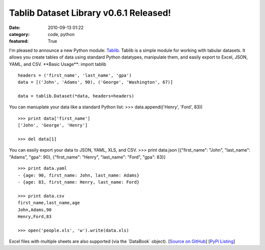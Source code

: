Tablib Dataset Library v0.6.1 Released!
########################################

:date: 2010-09-13 01:22
:category: code, python
:featured: True


I'm pleased to announce a new Python module:
`Tablib <http://github.com/kennethreitz/tablib>`_. Tablib is a
simple module for working with tabular datasets. It allows you
create tables of data using standard Python datatypes, manipulate
them, and easily export to Excel, JSON, YAML, and CSV. \*\*Basic
Usage\*\*: import tablib

::

    headers = ('first_name', 'last_name', 'gpa')
    data = [('John', 'Adams', 90), ('George', 'Washington', 67)]

    data = tablib.Dataset(*data, headers=headers)

You can maniuplate your data like a standard Python list: >>>
data.append(('Henry', 'Ford', 83))

::

    >>> print data['first_name']
    ['John', 'George', 'Henry']

    >>> del data[1]

You can easily export your data to JSON, YAML, XLS, and CSV. >>>
print data.json [{"first\_name": "John", "last\_name": "Adams",
"gpa": 90}, {"first\_name": "Henry", "last\_name": "Ford", "gpa":
83}]

::

    >>> print data.yaml
    - {age: 90, first_name: John, last_name: Adams}
    - {age: 83, first_name: Henry, last_name: Ford}

    >>> print data.csv
    first_name,last_name,age
    John,Adams,90
    Henry,Ford,83

    >>> open('people.xls', 'w').write(data.xls)

Excel files with multiple sheets are also supported (via the
\`DataBook\` object).
[`Source on GitHub <http://github.com/kennethreitz/tablib>`_]
[`PyPi Listing <http://pypi.python.org/pypi/tablib>`_]
